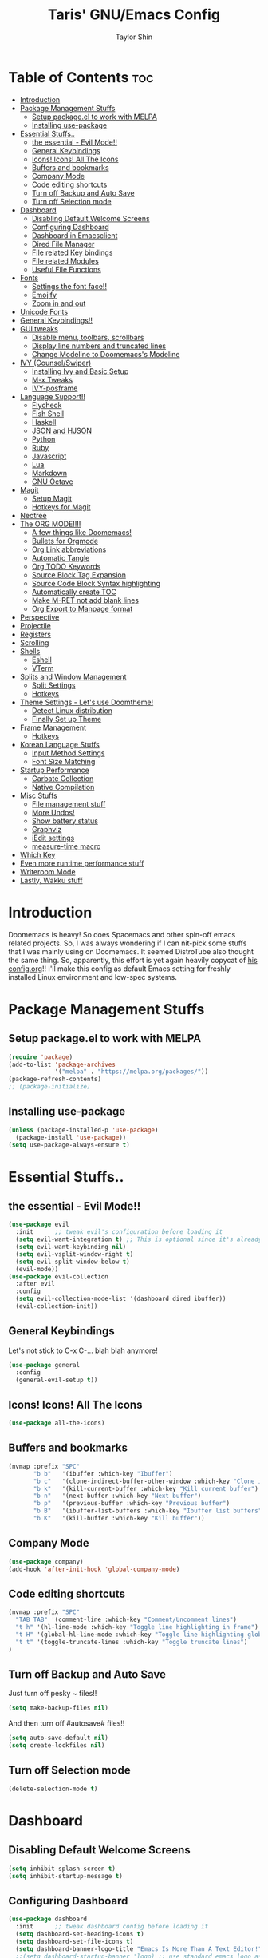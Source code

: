 #+TITLE: Taris' GNU/Emacs Config
#+AUTHOR: Taylor Shin
#+STARTUP: showeverything

* Table of Contents :toc:
- [[#introduction][Introduction]]
- [[#package-management-stuffs][Package Management Stuffs]]
  - [[#setup-packageel-to-work-with-melpa][Setup package.el to work with MELPA]]
  - [[#installing-use-package][Installing use-package]]
- [[#essential-stuffs][Essential Stuffs..]]
  - [[#the-essential---evil-mode][the essential - Evil Mode!!]]
  - [[#general-keybindings][General Keybindings]]
  - [[#icons-icons-all-the-icons][Icons! Icons! All The Icons]]
  - [[#buffers-and-bookmarks][Buffers and bookmarks]]
  - [[#company-mode][Company Mode]]
  - [[#code-editing-shortcuts][Code editing shortcuts]]
  - [[#turn-off-backup-and-auto-save][Turn off Backup and Auto Save]]
  - [[#turn-off-selection-mode][Turn off Selection mode]]
- [[#dashboard][Dashboard]]
  - [[#disabling-default-welcome-screens][Disabling Default Welcome Screens]]
  - [[#configuring-dashboard][Configuring Dashboard]]
  - [[#dashboard-in-emacsclient][Dashboard in Emacsclient]]
  - [[#dired-file-manager][Dired File Manager]]
  - [[#file-related-key-bindings][File related Key bindings]]
  - [[#file-related-modules][File related Modules]]
  - [[#useful-file-functions][Useful File Functions]]
- [[#fonts][Fonts]]
  - [[#settings-the-font-face][Settings the font face!!]]
  - [[#emojify][Emojify]]
  - [[#zoom-in-and-out][Zoom in and out]]
- [[#unicode-fonts][Unicode Fonts]]
- [[#general-keybindings-1][General Keybindings!!]]
- [[#gui-tweaks][GUI tweaks]]
  - [[#disable-menu-toolbars-scrollbars][Disable menu, toolbars, scrollbars]]
  - [[#display-line-numbers-and-truncated-lines][Display line numbers and truncated lines]]
  - [[#change-modeline-to-doomemacss-modeline][Change Modeline to Doomemacs's Modeline]]
- [[#ivy-counselswiper][IVY (Counsel/Swiper)]]
  - [[#installing-ivy-and-basic-setup][Installing Ivy and Basic Setup]]
  - [[#m-x-tweaks][M-x Tweaks]]
  - [[#ivy-posframe][IVY-posframe]]
- [[#language-support][Language Support!!]]
  - [[#flycheck][Flycheck]]
  - [[#fish-shell][Fish Shell]]
  - [[#haskell][Haskell]]
  - [[#json-and-hjson][JSON and HJSON]]
  - [[#python][Python]]
  - [[#ruby][Ruby]]
  - [[#javascript][Javascript]]
  - [[#lua][Lua]]
  - [[#markdown][Markdown]]
  - [[#gnu-octave][GNU Octave]]
- [[#magit][Magit]]
  - [[#setup-magit][Setup Magit]]
  - [[#hotkeys-for-magit][Hotkeys for Magit]]
- [[#neotree][Neotree]]
- [[#the-org-mode][The ORG MODE!!!!]]
  - [[#a-few-things-like-doomemacs][A few things like Doomemacs!]]
  - [[#bullets-for-orgmode][Bullets for Orgmode]]
  - [[#org-link-abbreviations][Org Link abbreviations]]
  - [[#automatic-tangle][Automatic Tangle]]
  - [[#org-todo-keywords][Org TODO Keywords]]
  - [[#source-block-tag-expansion][Source Block Tag Expansion]]
  - [[#source-code-block-syntax-highlighting][Source Code Block Syntax highlighting]]
  - [[#automatically-create-toc][Automatically create TOC]]
  - [[#make-m-ret-not-add-blank-lines][Make M-RET not add blank lines]]
  - [[#org-export-to-manpage-format][Org Export to Manpage format]]
- [[#perspective][Perspective]]
- [[#projectile][Projectile]]
- [[#registers][Registers]]
- [[#scrolling][Scrolling]]
- [[#shells][Shells]]
  - [[#eshell][Eshell]]
  - [[#vterm][VTerm]]
- [[#splits-and-window-management][Splits and Window Management]]
  - [[#split-settings][Split Settings]]
  - [[#hotkeys][Hotkeys]]
- [[#theme-settings---lets-use-doomtheme][Theme Settings - Let's use Doomtheme!]]
  - [[#detect-linux-distribution][Detect Linux distribution]]
  - [[#finally-set-up-theme][Finally Set up Theme]]
- [[#frame-management][Frame Management]]
  - [[#hotkeys-1][Hotkeys]]
- [[#korean-language-stuffs][Korean Language Stuffs]]
  - [[#input-method-settings][Input Method Settings]]
  - [[#font-size-matching][Font Size Matching]]
- [[#startup-performance][Startup Performance]]
  - [[#garbate-collection][Garbate Collection]]
  - [[#native-compilation][Native Compilation]]
- [[#misc-stuffs][Misc Stuffs]]
  - [[#file-management-stuff][File management stuff]]
  - [[#more-undos][More Undos!]]
  - [[#show-battery-status][Show battery status]]
  - [[#graphviz][Graphviz]]
  - [[#iedit-settings][iEdit settings]]
  - [[#measure-time-macro][measure-time macro]]
- [[#which-key][Which Key]]
- [[#even-more-runtime-performance-stuff][Even more runtime performance stuff]]
- [[#writeroom-mode][Writeroom Mode]]
- [[#lastly-wakku-stuff][Lastly, Wakku stuff]]

* Introduction
Doomemacs is heavy! So does Spacemacs and other spin-off emacs related projects. So, I was always wondering if I can nit-pick some stuffs that I was mainly using on Doomemacs. It seemed DistroTube also thought the same thing. So, apparently, this effort is yet again heavily copycat of [[https://gitlab.com/dwt1/dotfiles/-/blob/master/.emacs.d/config.org#important-put-this-in-your-initel][his config.org]]!! I'll make this config as default Emacs setting for freshly installed Linux environment and low-spec systems.

* Package Management Stuffs
** Setup package.el to work with MELPA
#+begin_src emacs-lisp
(require 'package)
(add-to-list 'package-archives
             '("melpa" . "https://melpa.org/packages/"))
(package-refresh-contents)
;; (package-initialize)
#+end_src

** Installing use-package
#+begin_src emacs-lisp
(unless (package-installed-p 'use-package)
  (package-install 'use-package))
(setq use-package-always-ensure t)
#+end_src

* Essential Stuffs..
** the essential - Evil Mode!!
#+begin_src emacs-lisp
(use-package evil
  :init      ;; tweak evil's configuration before loading it
  (setq evil-want-integration t) ;; This is optional since it's already set to t by default.
  (setq evil-want-keybinding nil)
  (setq evil-vsplit-window-right t)
  (setq evil-split-window-below t)
  (evil-mode))
(use-package evil-collection
  :after evil
  :config
  (setq evil-collection-mode-list '(dashboard dired ibuffer))
  (evil-collection-init))
#+end_src

** General Keybindings
Let's not stick to C-x C-... blah blah anymore!
#+begin_src emacs-lisp
(use-package general
  :config
  (general-evil-setup t))
#+end_src

** Icons! Icons! All The Icons
#+begin_src emacs-lisp
(use-package all-the-icons)
#+end_src

** Buffers and bookmarks
#+begin_src emacs-lisp
(nvmap :prefix "SPC"
       "b b"   '(ibuffer :which-key "Ibuffer")
       "b c"   '(clone-indirect-buffer-other-window :which-key "Clone indirect buffer other window")
       "b k"   '(kill-current-buffer :which-key "Kill current buffer")
       "b n"   '(next-buffer :which-key "Next buffer")
       "b p"   '(previous-buffer :which-key "Previous buffer")
       "b B"   '(ibuffer-list-buffers :which-key "Ibuffer list buffers")
       "b K"   '(kill-buffer :which-key "Kill buffer"))
#+end_src

** Company Mode
#+begin_src emacs-lisp
(use-package company)
(add-hook 'after-init-hook 'global-company-mode)
#+end_src

** Code editing shortcuts
#+begin_src emacs-lisp
(nvmap :prefix "SPC"
  "TAB TAB" '(comment-line :which-key "Comment/Uncomment lines")
  "t h" '(hl-line-mode :which-key "Toggle line highlighting in frame")
  "t H" '(global-hl-line-mode :which-key "Toggle line highlighting globally")
  "t t" '(toggle-truncate-lines :which-key "Toggle truncate lines")
)
#+end_src

** Turn off Backup and Auto Save
Just turn off pesky ~ files!!

#+begin_src emacs-lisp
(setq make-backup-files nil)
#+end_src

And then turn off #autosave# files!!
#+begin_src emacs-lisp
(setq auto-save-default nil)
(setq create-lockfiles nil)
#+end_src
** Turn off Selection mode
#+begin_src emacs-lisp
(delete-selection-mode t)
#+end_src

* Dashboard
** Disabling Default Welcome Screens
#+begin_src emacs-lisp
(setq inhibit-splash-screen t)
(setq inhibit-startup-message t)
#+end_src

** Configuring Dashboard
#+begin_src emacs-lisp
(use-package dashboard
  :init      ;; tweak dashboard config before loading it
  (setq dashboard-set-heading-icons t)
  (setq dashboard-set-file-icons t)
  (setq dashboard-banner-logo-title "Emacs Is More Than A Text Editor!")
  ;;(setq dashboard-startup-banner 'logo) ;; use standard emacs logo as banner
  (setq dashboard-startup-banner "/home/taris/.settings/dotfiles/emacs.d/emacs-logo.png")  ;; use custom image as banner
  (setq dashboard-center-content nil) ;; set to 't' for centered content
  (setq dashboard-items '((recents . 5)
                          (agenda . 5 )
                          (bookmarks . 3)
                          (projects . 3)
                          (registers . 3)))
  :config
  (dashboard-setup-startup-hook)
  (dashboard-modify-heading-icons '((recents . "file-text")
			 (bookmarks . "book"))))
#+end_src

** Dashboard in Emacsclient
This line causes error. Not sure why. We are supposed to find *dashboard* buffer as soon as the loading finished. But it doesn't make the dashboard at all.

#+begin_src emacs-lisp
;; (setq initial-buffer-choice (lambda () (get-buffer "*dashboard*")))
#+end_src

** Dired File Manager
#+begin_src emacs-lisp
(use-package all-the-icons-dired)
(use-package dired-open)
(use-package peep-dired)

(nvmap :states '(normal visual) :keymaps 'override :prefix "SPC"
               "d d" '(dired :which-key "Open dired")
               "d j" '(dired-jump :which-key "Dired jump to current")
               "d p" '(peep-dired :which-key "Peep-dired"))

(with-eval-after-load 'dired
  ;;(define-key dired-mode-map (kbd "M-p") 'peep-dired)
  (evil-define-key 'normal dired-mode-map (kbd "h") 'dired-up-directory)
  (evil-define-key 'normal dired-mode-map (kbd "l") 'dired-open-file) ; use dired-find-file instead if not using dired-open package
  (evil-define-key 'normal peep-dired-mode-map (kbd "j") 'peep-dired-next-file)
  (evil-define-key 'normal peep-dired-mode-map (kbd "k") 'peep-dired-prev-file))

(add-hook 'peep-dired-hook 'evil-normalize-keymaps)
;; Get file icons in dired
(add-hook 'dired-mode-hook 'all-the-icons-dired-mode)
;; With dired-open plugin, you can launch external programs for certain extensions
;; For example, I set all .png files to open in 'sxiv' and all .mp4 files to open in 'mpv'
(setq dired-open-extensions '(("gif" . "sxiv")
                              ("jpg" . "sxiv")
                              ("png" . "sxiv")
                              ("mkv" . "mpv")
                              ("mp4" . "mpv")))
#+end_src

** File related Key bindings
#+begin_src emacs-lisp
(nvmap :states '(normal visual) :keymaps 'override :prefix "SPC"
       "."     '(find-file :which-key "Find file")
       "f f"   '(find-file :which-key "Find file")
       "f r"   '(counsel-recentf :which-key "Recent files")
       "f s"   '(save-buffer :which-key "Save file")
       "f u"   '(sudo-edit-find-file :which-key "Sudo find file")
       "f y"   '(dt/show-and-copy-buffer-path :which-key "Yank file path")
       "f C"   '(copy-file :which-key "Copy file")
       "f D"   '(delete-file :which-key "Delete file")
       "f R"   '(rename-file :which-key "Rename file")
       "f S"   '(write-file :which-key "Save file as...")
       "f U"   '(sudo-edit :which-key "Sudo edit file"))
#+end_src

** File related Modules
#+begin_src emacs-lisp
(use-package recentf
  :config
  (recentf-mode))
(use-package sudo-edit) ;; when editing files with Sudo
#+end_src

#+begin_src emacs-lisp
(use-package sudo-edit) ;; Utilities for opening files with sudo
#+end_src

** Useful File Functions
#+begin_src emacs-lisp
(defun dt/show-and-copy-buffer-path ()
  "Show and copy the full path to the current file in the minibuffer."
  (interactive)
  ;; list-buffers-directory is the variable set in dired buffers
  (let ((file-name (or (buffer-file-name) list-buffers-directory)))
    (if file-name
        (message (kill-new file-name))
      (error "Buffer not visiting a file"))))
(defun dt/show-buffer-path-name ()
  "Show the full path to the current file in the minibuffer."
  (interactive)
  (let ((file-name (buffer-file-name)))
    (if file-name
        (progn
          (message file-name)
          (kill-new file-name))
      (error "Buffer not visiting a file"))))
#+end_src

* Fonts
** Settings the font face!!
#+begin_src emacs-lisp
(set-face-attribute 'default nil
                    :font "Monospace"
                    :height 110
                    :weight 'medium)
(set-face-attribute 'variable-pitch nil
                    :font "NanumSquare"
                    :height 120
                    :weight 'medium)
(set-face-attribute 'fixed-pitch nil
                    :font "Monospace"
                    :height 110
                    :weight 'medium)
;; Makes commented text and keywords italics.
;; This is working in emacsclient but not emacs.
;; Your font must have an italic face available.
(set-face-attribute 'font-lock-comment-face nil
                    :slant 'italic)
(set-face-attribute 'font-lock-keyword-face nil
                    :slant 'italic)

;; Uncomment the following line if line spacing needs adjusting.
(setq-default line-spacing 0.12)

;; Needed if using emacsclient. Otherwise, your fonts will be smaller than expected.
(add-to-list 'default-frame-alist '(font . "Monospace-11"))
;; changes certain keywords to symbols, such as lamda!
(setq global-prettify-symbols-mode t)
#+end_src

** Emojify
#+begin_src emacs-lisp
(use-package emojify
  :hook (after-init . global-emojify-mode))
#+end_src
** Zoom in and out
#+begin_src emacs-lisp
;; zoom in/out like we do everywhere else.
(global-set-key (kbd "C-=") 'text-scale-increase)
(global-set-key (kbd "C--") 'text-scale-decrease)
(global-set-key (kbd "<C-wheel-up>") 'text-scale-increase)
(global-set-key (kbd "<C-wheel-down>") 'text-scale-decrease)
#+end_src

* Unicode Fonts
#+begin_src emacs-lisp
;; Disabling it due to some practical reason...
;; (use-package unicode-fonts
;;    :ensure t
;;    :config
;;     (unicode-fonts-setup))
#+end_src

* General Keybindings!!
#+begin_src emacs-lisp
(nvmap :keymaps 'override :prefix "SPC"
       "SPC"   '(counsel-M-x :which-key "M-x")
       "c c"   '(compile :which-key "Compile")
       "c C"   '(recompile :which-key "Recompile")
       "h r r" '((lambda () (interactive) (load-file "~/.emacs.d/init.el")) :which-key "Reload emacs config")
       "t t"   '(toggle-truncate-lines :which-key "Toggle truncate lines"))
(nvmap :keymaps 'override :prefix "SPC"
       "m *"   '(org-ctrl-c-star :which-key "Org-ctrl-c-star")
       "m +"   '(org-ctrl-c-minus :which-key "Org-ctrl-c-minus")
       "m ."   '(counsel-org-goto :which-key "Counsel org goto")
       "m e"   '(org-export-dispatch :which-key "Org export dispatch")
       "m f"   '(org-footnote-new :which-key "Org footnote new")
       "m h"   '(org-toggle-heading :which-key "Org toggle heading")
       "m i"   '(org-toggle-item :which-key "Org toggle item")
       "m n"   '(org-store-link :which-key "Org store link")
       "m o"   '(org-set-property :which-key "Org set property")
       "m t"   '(org-todo :which-key "Org todo")
       "m x"   '(org-toggle-checkbox :which-key "Org toggle checkbox")
       "m B"   '(org-babel-tangle :which-key "Org babel tangle")
       "m I"   '(org-toggle-inline-images :which-key "Org toggle inline imager")
       "m T"   '(org-todo-list :which-key "Org todo list")
       "o a"   '(org-agenda :which-key "Org agenda")
       )
#+end_src

* GUI tweaks
** Disable menu, toolbars, scrollbars
#+begin_src emacs-lisp
(menu-bar-mode -1)
(tool-bar-mode -1)
(scroll-bar-mode -1)
#+end_src

** Display line numbers and truncated lines
#+begin_src emacs-lisp
(global-display-line-numbers-mode 1)
(global-visual-line-mode t)
#+end_src

** Change Modeline to Doomemacs's Modeline
#+begin_src emacs-lisp
(use-package doom-modeline)
(doom-modeline-mode 1)
#+end_src

* IVY (Counsel/Swiper)
** Installing Ivy and Basic Setup
#+begin_src emacs-lisp
(use-package counsel
  :after ivy
  :config (counsel-mode))
(use-package ivy
  :defer 0.1
  :diminish
  :bind
  (("C-c C-r" . ivy-resume)
   ("C-x B" . ivy-switch-buffer-other-window))
  :custom
  (setq ivy-count-format "(%d/%d) ")
  (setq ivy-use-virtual-buffers t)
  (setq enable-recursive-minibuffers t)
  :config
  (ivy-mode))
(use-package ivy-rich
  :after ivy
  :custom
  (ivy-virtual-abbreviate 'full
   ivy-rich-switch-buffer-align-virtual-buffer t
   ivy-rich-path-style 'abbrev)
  :config
  (ivy-set-display-transformer 'ivy-switch-buffer
                               'ivy-rich-switch-buffer-transformer)
  (ivy-rich-mode 1)) ;; this gets us descriptions in M-x.
(use-package swiper
  :after ivy
  :bind (("C-s" . swiper)
         ("C-r" . swiper)))
#+end_src

** M-x Tweaks
Let's at least remove '^' in counsel-M-x! And also make M-x remember history!
#+begin_src emacs-lisp
(setq ivy-initial-inputs-alist nil)
(use-package smex)
(smex-initialize)
#+end_src

** IVY-posframe
Showing the candidate menu from IVY.

#+begin_src emacs-lisp
(use-package ivy-posframe
  :init
  (setq ivy-posframe-display-functions-alist
	'((swiper                     . ivy-posframe-display-at-point)
	  (complete-symbol            . ivy-posframe-display-at-point)
	  (counsel-M-x                . ivy-display-function-fallback)
	  (counsel-esh-history        . ivy-posframe-display-at-window-center)
	  (counsel-describe-function  . ivy-display-function-fallback)
	  (counsel-describe-variable  . ivy-display-function-fallback)
	  (counsel-find-file          . ivy-display-function-fallback)
	  (counsel-recentf            . ivy-display-function-fallback)
	  (counsel-register           . ivy-posframe-display-at-frame-bottom-window-center)
	  (dmenu                      . ivy-posframe-display-at-frame-top-center)
	  (nil                        . ivy-posframe-display))
	ivy-posframe-height-alist
	'((swiper . 20)
	  (dmenu . 20)
	  (t . 10)))
  :config
  (ivy-posframe-mode 1)) ; 1 enables posframe-mode, 0 disables it.
#+end_src

* Language Support!!
Beef up this part with my own set of language.
** Flycheck
#+begin_src emacs-lisp
(use-package flycheck)
(global-flycheck-mode)
#+end_src

** Fish Shell
#+begin_src emacs-lisp
(use-package fish-mode)
#+end_src

** Haskell
#+begin_src emacs-lisp
(use-package haskell-mode)
#+end_src

** JSON and HJSON
I'm also adding up human readable json mode!
#+begin_src emacs-lisp
(use-package json-mode)
#+end_src

Some handy keybindings for JSON Mode.
#+begin_src emacs-lisp
(use-package json-reformat
:config
(setq indent-width 2))
(nvmap :keymaps 'override :prefix "SPC"
       "j r"   '(json-reformat-region :which-key "JSON Reformat region."))
#+end_src

** Python
*** Setting up Interpreter
#+begin_src emacs-lisp
(setq python-shell-interpreter "python"
      python-shell-interpreter-args "-i")
#+end_src

*** Elpy
#+begin_src emacs-lisp
(use-package elpy
  :ensure t
  :init
  (elpy-enable))

(when (load "flycheck" t t)
  (setq elpy-modules (delq 'elpy-module-flymake elpy-modules))
  (add-hook 'elpy-mode-hook 'flycheck-mode))

(setq elpy-remove-modeline-lighter t)

(advice-add 'elpy-modules-remove-modeline-lighter
            :around (lambda (fun &rest args)
                      (unless (eq (car args) 'flymake-mode)
                        (apply fun args))))

(add-hook 'elpy-mode-hook (lambda ()
                            (add-hook 'before-save-hook
                                      'elpy-format-code nil t)))
#+end_src

*** Ob-ipython - Jupyter in Orgmode
#+begin_src emacs-lisp
(use-package ob-ipython)
(org-babel-do-load-languages
  'org-babel-load-languages
  '((ipython . t)
  ))
#+end_src

*** Prettify Mode
#+begin_src emacs-lisp
(add-hook
 'elpy-mode-hook
 (lambda ()
   (mapc (lambda (pair) (push pair prettify-symbols-alist))
         '(;; Syntax
           ("def" .      #x2131)
           ("not" .      #x2757)
           ("in" .       #x2208)
           ("not in" .   #x2209)
           ("return" .   #x27fc)
           ("yield" .    #x27fb)
           ("for" .      #x2200)
           ;; Base Types
           ("int" .      #x2124)
           ("float" .    #x211d)
           ("str" .      #x1d54a)
           ("True" .     #x1d54b)
           ("False" .    #x1d53d)
           ;; Mypy
           ("Dict" .     #x1d507)
           ("List" .     #x2112)
           ("Tuple" .    #x2a02)
           ("Set" .      #x2126)
           ("Iterable" . #x1d50a)
           ("Any" .      #x2754)
           ("Union" .    #x22c3)))))
#+end_src

** Ruby
*** Installing Ruby Mode
#+begin_src emacs-lisp
(use-package ruby-mode)
(use-package ruby-electric)
#+end_src
*** Setting it up
#+begin_src emacs-lisp
(add-to-list 'auto-mode-alist
               '("\\.\\(?:cap\\|gemspec\\|irbrc\\|gemrc\\|rake\\|rb\\|ru\\|thor\\)\\'" . ruby-mode))
(add-to-list 'auto-mode-alist
               '("\\(?:Brewfile\\|Capfile\\|Gemfile\\(?:\\.[a-zA-Z0-9._-]+\\)?\\|[rR]akefile\\)\\'" . ruby-mode))

(add-hook 'ruby-mode-hook 'ruby-electric-mode)
#+end_src

** Javascript
*** Install
#+begin_src emacs-lisp
(use-package js-comint)
#+end_src

*** Config
#+begin_src emacs-lisp
(defun inferior-js-mode-hook-setup ()
  (add-hook 'comint-output-filter-functions 'js-comint-process-output))
(add-hook 'inferior-js-mode-hook 'inferior-js-mode-hook-setup t)

(setq js-comint-program-command "node")
(setq js-comint-program-arguments '("--interactive"))

;; NVM support
(js-do-use-nvm)

;; Some excellent keybindings
(add-hook 'js2-mode-hook
          (lambda ()
            (local-set-key (kbd "C-x C-e") 'js-send-last-sexp)
            (local-set-key (kbd "C-c b") 'js-send-buffer)
            (local-set-key (kbd "C-c C-b") 'js-send-buffer-and-go)))
#+end_src

** Lua
#+begin_src emacs-lisp
(use-package lua-mode)
#+end_src

** Markdown
Who doesn't use markdown these days?
#+begin_src emacs-lisp
(use-package markdown-mode)
#+end_src

** GNU Octave
Matlab alternative, GNU Octave. I'm not using it as any primary activity. But still too many people prefers those .m stuffs.
#+begin_src emacs-lisp
(autoload 'octave-mode "octave-mod" nil t)
#+end_src

* Magit
Git client!

** Setup Magit
#+begin_src emacs-lisp
(use-package magit)
(use-package magit-todos
  :config (magit-todos-mode))
#+end_src

** Hotkeys for Magit
#+begin_src emacs-lisp
(nvmap :prefix "SPC"
       "g /" '(magit-status-here :which-key "Runs Magit on Current Directory")
       "g c" '(magit-commit :whick-key "Commits current changes")
       "g p" '(magit-push :which-key "Push current status")
)
#+end_src

* Neotree
Well, let's use it!!
#+begin_src emacs-lisp
;; Function for setting a fixed width for neotree.
;; Defaults to 25 but I make it a bit longer (35) in the 'use-package neotree'.
(defcustom neo-window-width 25
  "*Specifies the width of the NeoTree window."
  :type 'integer
  :group 'neotree)

(use-package neotree
  :config
  (setq neo-smart-open t
        neo-window-width 30
        neo-theme (if (display-graphic-p) 'icons 'arrow)
        ;;neo-window-fixed-size nil
        inhibit-compacting-font-caches t
        projectile-switch-project-action 'neotree-projectile-action) 
        ;; truncate long file names in neotree
        (add-hook 'neo-after-create-hook
           #'(lambda (_)
               (with-current-buffer (get-buffer neo-buffer-name)
                 (setq truncate-lines t)
                 (setq word-wrap nil)
                 (make-local-variable 'auto-hscroll-mode)
                 (setq auto-hscroll-mode nil)))))

;; show hidden files
(setq-default neo-show-hidden-files t)

(nvmap :prefix "SPC"
       "t n"   '(neotree-toggle :which-key "Toggle neotree file viewer")
       "d n"   '(neotree-dir :which-key "Open directory in neotree"))
#+end_src
* The ORG MODE!!!!
** A few things like Doomemacs!
#+begin_src emacs-lisp
(add-hook 'org-mode-hook 'org-indent-mode)
(setq org-directory "~/Org/"
      ;; org-agenda-files '("~/Org/agenda.org")
      org-default-notes-file (expand-file-name "notes.org" org-directory)
      org-ellipsis " ▼ "
      org-log-done 'time
      org-journal-dir "~/Org/journal/"
      org-journal-date-format "%B %d, %Y (%A) "
      org-journal-file-format "%Y-%m-%d.org"
      org-hide-emphasis-markers t)
(setq org-src-preserve-indentation nil
      org-src-tab-acts-natively t
      org-edit-src-content-indentation 0)
#+end_src

** Bullets for Orgmode
#+begin_src emacs-lisp
(use-package org-bullets)
(add-hook 'org-mode-hook (lambda () (org-bullets-mode 1)))
#+end_src

** Org Link abbreviations
#+begin_src emacs-lisp
;; An example of how this works.
;; [[arch-wiki:Name_of_Page][Description]]
(setq org-link-abbrev-alist    ; This overwrites the default Doom org-link-abbrev-list
        '(("google" . "http://www.google.com/search?q=")
          ("arch-wiki" . "https://wiki.archlinux.org/index.php/")
          ("ddg" . "https://duckduckgo.com/?q=")
          ("wiki" . "https://en.wikipedia.org/wiki/")))
#+end_src

** Automatic Tangle
#+begin_src emacs-lisp
(use-package org-auto-tangle
  :defer t
  :hook (org-mode . org-auto-tangle-mode)
  :config
  (setq org-auto-tangle-default t))
#+end_src

** Org TODO Keywords
#+begin_src emacs-lisp
(setq org-todo-keywords        ; This overwrites the default Doom org-todo-keywords
        '((sequence
           "TODO(t)"           ; A task that is ready to be tackled
           "BLOG(b)"           ; Blog writing assignments
           "GYM(g)"            ; Things to accomplish at the gym
           "PROJ(p)"           ; A project that contains other tasks
           "VIDEO(v)"          ; Video assignments
           "WAIT(w)"           ; Something is holding up this task
           "|"                 ; The pipe necessary to separate "active" states and "inactive" states
           "DONE(d)"           ; Task has been completed
           "CANCELLED(c)" )))  ; Task has been cancelled
#+end_src

** Source Block Tag Expansion
#+begin_src emacs-lisp
(use-package org-tempo
  :ensure nil) 
#+end_src

** Source Code Block Syntax highlighting
#+begin_src emacs-lisp
(setq org-src-fontify-natively t
      org-src-tab-acts-natively t
      org-confirm-babel-evaluate nil
      org-edit-src-content-indentation 0)
#+end_src

** Automatically create TOC
#+begin_src emacs-lisp
(use-package toc-org
  :commands toc-org-enable
  :init (add-hook 'org-mode-hook 'toc-org-enable))
#+end_src

** Make M-RET not add blank lines
#+begin_src emacs-lisp
(setq org-blank-before-new-entry (quote ((heading . nil)
                                         (plain-list-item . nil))))
#+end_src
** Org Export to Manpage format
#+begin_src emacs-lisp
(use-package ox-man
  :ensure nil)
#+end_src
* Perspective
#+begin_src emacs-lisp
(use-package perspective
  :bind
  ("C-x C-b" . persp-list-buffers)   ; or use a nicer switcher, see below
  :config
  (persp-mode))
#+end_src
* Projectile
#+begin_src emacs-lisp
(use-package projectile
  :config
  (projectile-global-mode 1))
#+end_src

* Registers
#+begin_src emacs-lisp
(nvmap :prefix "SPC"
       "r c"   '(copy-to-register :which-key "Copy to register")
       "r f"   '(frameset-to-register :which-key "Frameset to register")
       "r i"   '(insert-register :which-key "Insert register")
       "r j"   '(jump-to-register :which-key "Jump to register")
       "r l"   '(list-registers :which-key "List registers")
       "r n"   '(number-to-register :which-key "Number to register")
       "r r"   '(counsel-register :which-key "Choose a register")
       "r v"   '(view-register :which-key "View a register")
       "r w"   '(window-configuration-to-register :which-key "Window configuration to register")
       "r +"   '(increment-register :which-key "Increment register")
       "r SPC" '(point-to-register :which-key "Point to register"))
#+end_src
* Scrolling
#+begin_src emacs-lisp
(setq scroll-conservatively 101) ;; value greater than 100 gets rid of half page jumping
(setq mouse-wheel-scroll-amount '(3 ((shift) . 3))) ;; how many lines at a time
(setq mouse-wheel-progressive-speed t) ;; accelerate scrolling
(setq mouse-wheel-follow-mouse 't) ;; scroll window under mouse
#+end_src

* Shells
** Eshell
#+begin_src emacs-lisp
(nvmap :prefix "SPC"
       "e h"   '(counsel-esh-history :which-key "Eshell history")
       "e s"   '(eshell :which-key "Eshell"))
#+end_src

#+begin_src emacs-lisp
(use-package eshell-syntax-highlighting
  :after esh-mode
  :config
  (eshell-syntax-highlighting-global-mode +1))
(setq eshell-aliases-file "~/.config/doom/aliases"
      eshell-history-size 5000
      eshell-buffer-maximum-lines 5000
      eshell-hist-ignoredups t
      eshell-scroll-to-bottom-on-input t
      eshell-destroy-buffer-when-process-dies t
      eshell-visual-commands'("bash" "fish" "htop" "ssh" "top" "zsh"))
#+end_src

** VTerm
#+begin_src emacs-lisp
(use-package vterm)
(setq shell-file-name "/usr/bin/zsh"
      vterm-max-scrollback 5000)

;; Setting up VTerm to be opened on new window or frame.
(defun vterm-other-window ()
  (interactive)
  (let ((buf (vterm)))
    (switch-to-buffer (other-buffer buf))
    (switch-to-buffer-other-window buf)))
(defun vterm-other-frame ()
  (interactive)
  (let ((buf (vterm)))
    (switch-to-buffer (other-buffer buf))
    (switch-to-buffer-other-frame buf)))
;; Shortcuts for VTerm
(nvmap :prefix "SPC"
       "o T" '(vterm-other-frame :which-key "Open VTerm on a new frame")
       "o t" '(vterm-other-window :which-key "Open VTerm on a new window"))

#+end_src

* Splits and Window Management
** Split Settings
Not sure where to put this thing in yet... Mostly, the Hotkeys does the job.

#+begin_src emacs-lisp
(defun prefer-horizontal-split ()
  (set-variable 'split-height-threshold nil t)
  (set-variable 'split-width-threshold 40 t)) ; make this as low as needed
#+end_src

** Hotkeys
#+begin_src emacs-lisp
(nvmap :prefix "SPC"
       ;; Window splits
       "w c"   '(evil-window-delete :which-key "Close window")
       "w n"   '(evil-window-new :which-key "New window")
       "w s"   '(evil-window-split :which-key "Horizontal split window")
       "w v"   '(evil-window-vsplit :which-key "Vertical split window")
       ;; Window motions
       "w h"   '(evil-window-left :which-key "Window left")
       "w j"   '(evil-window-down :which-key "Window down")
       "w k"   '(evil-window-up :which-key "Window up")
       "w l"   '(evil-window-right :which-key "Window right")
       "w w"   '(evil-window-next :which-key "Goto next window"))
#+end_src

* Theme Settings - Let's use Doomtheme!
** Detect Linux distribution
#+begin_src emacs-lisp
(defun guess-linux-release(regexp)
  "Guess linux release"
  (let ((maybe-get-dis-str (shell-command-to-string "cat /etc/*release")))
    (with-temp-buffer
      (insert maybe-get-dis-str)
      (beginning-of-buffer)
      (condition-case nil
          (progn
            (search-forward-regexp regexp)
            (downcase (buffer-substring (match-beginning 1) (match-end 1))))
        (search-failed nil)))))

(defun guess-linux-based-distribution()
  "Guess linux distribution family"
  (guess-linux-release "^ID_LIKE=\"?\\([a-zA-Z ]*\\)\"?$"))

(defun guess-linux-distribution()
  "Guess linux distribution"
  (guess-linux-release "^ID=\"?\\(\\w*\\)\"?$"))
#+end_src

** Finally Set up Theme
#+begin_src emacs-lisp
(use-package doom-themes
:config
(setq doom-themes-enable-bold t
	  doom-themes-enable-italic t)

(cond
 ((string= (guess-linux-distribution) "elementary")
  (load-theme 'doom-solarized-light t))
 ((string= (guess-linux-distribution) "hamonikr")
  (load-theme 'doom-moonlight t))
 ((string= (guess-linux-distribution) "linuxmint")
  (load-theme 'doom-henna t))
 ((string= (guess-linux-distribution) "rhel")
  (load-theme 'doom-horizon t))
 ((string= (guess-linux-distribution) "opensuse-leap")
  (load-theme 'doom-oceanic-next t))
 ((string= (guess-linux-distribution) "debian")
  (load-theme 'doom-monokai-pro t))
 (t (load-theme 'doom-palenight t)))
)

(nvmap :prefix "SPC"
       "h t" '(counsel-load-theme :which-key "Load New Theme"))
#+end_src

#+RESULTS:

* Frame Management
To be frankly, there's not much to manage frames.. But I found interesting [[http://ergoemacs.org/emacs/emacs_customize_default_window_size.html][site called Xah Emacs]] which provided a few helpful settings...

** Hotkeys
#+begin_src emacs-lisp
(nvmap :prefix "SPC"
       ;; Frame stuffs
       "o f" '(make-frame :which-key "Make a new Frame")
)
#+end_src

* Korean Language Stuffs

Font Test
| Font Test English | 한글 폰트 크기 |
|-------------------+----------------|
| English font!     | 한글 폰트 예시 |

** Input Method Settings
#+begin_src emacs-lisp
(setq default-input-method "korean-hangul")
(global-set-key (kbd "S-SPC") 'toggle-input-method)
;; Be sure to enable hardware Hangul key from Keyboard(XKB) Options to use this.
(global-set-key (kbd "<Hangul>") 'toggle-input-method)
;; (global-set-key (kbd "<Ctrl_R>") 'toggle-input-method)
(global-set-key (kbd "<Alt_R>") 'toggle-input-method)
(when (eq system-type 'gnu/linux)
  (set-fontset-font t 'hangul (font-spec :family "Noto Sans CJK KR" :size 16))
  )
#+end_src

** Font Size Matching
Well, it needs a lot of iterative effort to make it work... Check up the table width above to find out the best size ratio.

#+begin_src emacs-lisp
(setq face-font-rescale-alist
      '((".*hiragino.*" . 1.25)
        ("Noto Sans CJK KR" . 1.25)))
#+end_src

Even though you successfully match the width.. the height difference will be pretty drastic... and ugly.
* Startup Performance
** Garbate Collection
Reducing the frequency of grabate collection to speed up.
#+begin_src emacs-lisp
;; Using garbage magic hack.
 (use-package gcmh
   :config
   (gcmh-mode 1))
;; Setting garbage collection threshold
(setq gc-cons-threshold 402653184
      gc-cons-percentage 0.6)

;; Profile emacs startup
(add-hook 'emacs-startup-hook
          (lambda ()
            (message "*** Emacs loaded in %s with %d garbage collections."
                     (format "%.2f seconds"
                             (float-time
                              (time-subtract after-init-time before-init-time)))
                     gcs-done)))

;; Silence compiler warnings as they can be pretty disruptive (setq comp-async-report-warnings-errors nil)
#+end_src

** Native Compilation
#+begin_src emacs-lisp
;; Silence compiler warnings as they can be pretty disruptive
(if (boundp 'comp-deferred-compilation)
    (setq comp-deferred-compilation nil)
    (setq native-comp-deferred-compilation nil))
;; In noninteractive sessions, prioritize non-byte-compiled source files to
;; prevent the use of stale byte-code. Otherwise, it saves us a little IO time
;; to skip the mtime checks on every *.elc file.
(setq load-prefer-newer noninteractive)
#+end_src

* Misc Stuffs
** File management stuff
#+begin_src emacs-lisp
;; File management stuff
(setq-default
 delete-by-moving-to-trash t
 window-combination-resize t
 x-stretch-cursor t)
#+end_src
** More Undos!
#+begin_src emacs-lisp
;; Moar undos!
(setq undo-limit 800000000
      evil-want-fine-undo t
      truncate-string-ellipsis "…")
#+end_src

** Show battery status
#+begin_src emacs-lisp
(if (equal "Batter status not available"
           (battery))
    (display-battery-mode 1)
  (setq password-cache-expiry nil))
(global-subword-mode 1)
#+end_src

** Graphviz

#+begin_src emacs-lisp
(unless (package-installed-p 'use-package)
  (package-refresh-contents)
  (package-install 'use-package))
(use-package graphviz-dot-mode
  :ensure t
  :config
  (setq graphviz-dot-indent-width 4))
;; Not working.. why?
;;(use-package company-graphviz-dot)
#+end_src


** iEdit settings
Pattern matching edit mode. Pretty useful!

#+begin_src emacs-lisp
(use-package iedit
  :defer
  :config
  (set-face-background 'iedit-occurrence "Magneta")
  :bind
  ("C-;" . iedit-mode))
#+end_src

** measure-time macro
#+begin_src emacs-lisp
(defmacro ts/measure-time (&rest body)
  "Measure the time it takes to evaluate BODY."
  `(let ((time (current-time)))
     ,@body
     (float-time (time-since time))))
#+end_src

* Which Key
#+begin_src emacs-lisp
(use-package which-key
  :init
  (setq which-key-side-window-location 'bottom
        which-key-sort-order #'which-key-key-order-alpha
        which-key-sort-uppercase-first nil
        which-key-add-column-padding 1
        which-key-max-display-columns nil
        which-key-min-display-lines 6
        which-key-side-window-slot -10
        which-key-side-window-max-height 0.25
        which-key-idle-delay 0.8
        which-key-max-description-length 25
        which-key-allow-imprecise-window-fit t
        which-key-separator " → " ))
(which-key-mode)
#+end_src

* Even more runtime performance stuff
#+begin_src emacs-lisp
(setq gc-cons-threshold (* 2 1000 1000))
#+end_src

* Writeroom Mode
#+begin_src emacs-lisp
(use-package writeroom-mode)
#+end_src

* Lastly, Wakku stuff
#+begin_src emacs-lisp
(provide 'emacs)
;;; emacs ends here
#+end_src
